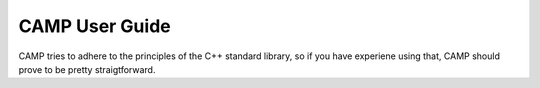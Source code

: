 .. ##
.. ## Copyright (c) 2016-24, Lawrence Livermore National Security, LLC
.. ## and RAJA project contributors. See the CAMP/LICENSE file
.. ## for details.
.. ##
.. ## SPDX-License-Identifier: (BSD-3-Clause)
.. ##

################
CAMP User Guide
################

CAMP tries to adhere to the principles of the C++ standard library, so if you have experiene using that, CAMP should prove to be pretty straigtforward. 